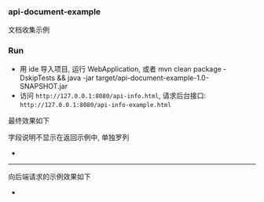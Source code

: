 
*** api-document-example

文档收集示例

*** Run

+ 用 ide 导入项目, 运行 WebApplication, 或者 mvn clean package -DskipTests && java -jar target/api-document-example-1.0-SNAPSHOT.jar
+ 访问 ~http://127.0.0.1:8080/api-info.html~, 请求后台接口: ~http://127.0.0.1:8080/api-info-example.html~

最终效果如下

[[https://raw.githubusercontent.com/liuanxin/image/master/api.png]]
字段说明不显示在返回示例中, 单独罗列
[[https://raw.githubusercontent.com/liuanxin/image/master/api2.png]]
-
[[https://raw.githubusercontent.com/liuanxin/image/master/api.gif]]

-----

向后端请求的示例效果如下

[[https://raw.githubusercontent.com/liuanxin/image/master/api-example.png]]
-
[[https://raw.githubusercontent.com/liuanxin/image/master/api-example2.png]]
